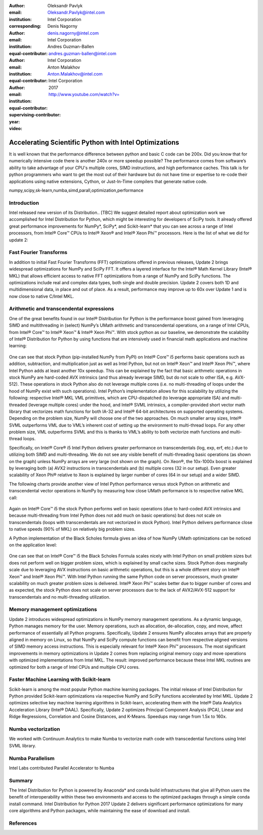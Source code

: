 :author: Oleksandr Pavlyk
:email: Oleksandr.Pavlyk@intel.com
:institution: Intel Corporation
:corresponding:

:author: Denis Nagorny
:email: denis.nagorny@intel.com
:institution: Intel Corporation
:equal-contributor:

:author: Andres Guzman-Ballen
:email: andres.guzman-ballen@intel.com
:institution: Intel Corporation
:equal-contributor:

:author: Anton Malakhov
:email: Anton.Malakhov@intel.com
:institution: Intel Corporation
:equal-contributor:
:supervising-contributor:

:year: 2017

:video: http://www.youtube.com/watch?v=

-------------------------------------------------------
Accelerating Scientific Python with Intel Optimizations
-------------------------------------------------------

.. class:: abstract

    It is well known that the performance difference between python and basic C code can be 200x.
    Did you know that for numerically intensive code there is another 240x or more speedup possible?
    The performance comes from software’s ability to take advantage of your CPU's multiple cores,
    SIMD instructions, and high performance caches.
    This talk is for python programmers who want to get the most out of their hardware
    but do not have time or expertise to re-code their applications using native extensions,
    Cython, or Just-In-Time compilers that generate native code.

.. class:: keywords

   numpy,scipy,sk-learn,numba,simd,parall,optimization,performance

Introduction
------------

Intel released new version of its Distribution.. [TBC]
We suggest detailed report about optimization work we accomplished for Intel Distribution for Python,
which might be interesting for developers of SciPy tools.
It already offered great performance improvements for NumPy*, SciPy*, and Scikit-learn*
that you can see across a range of Intel processors,
from Intel |R| Core |TM| CPUs to Intel |R| Xeon |R| and Intel |R| Xeon Phi |TM| processors.
Here is the list of what we did for update 2:

Fast Fourier Transforms
-----------------------
In addition to initial Fast Fourier Transforms (FFT) optimizations offered in previous releases, Update 2 brings widespread optimizations for NumPy and SciPy FFT. It offers a layered interface for the Intel |R| Math Kernel Library (Intel |R| MKL) that allows efficient access to native FFT optimizations from a range of NumPy and SciPy functions. The optimizations include real and complex data types, both single and double precision. Update 2 covers both 1D and multidimensional data, in place and out of place. As a result, performance may improve up to 60x over Update 1 and is now close to native C/Intel MKL.

Arithmetic and transcendental expressions
-----------------------------------------

One of the great benefits found in our Intel® Distribution for Python is the performance boost gained from leveraging SIMD and multithreading in (select)
NumPy’s UMath arithmetic and transcendental operations, on a range of Intel CPUs, from Intel® Core™ to Intel® Xeon™ & Intel® Xeon Phi™. With stock python
as our baseline, we demonstrate the scalability of Intel® Distribution for Python by using functions that are intensively used in financial math applications
and machine learning:

.. figure:: umath_optimizations/speedup1.png

.. figure:: umath_optimizations/speedup2.png

.. figure:: umath_optimizations/speedup3.png


One can see that stock Python (pip-installed NumPy from PyPI) on Intel® Core™ i5 performs basic operations such as addition, subtraction, and multiplication
just as well as Intel Python, but not on Intel® Xeon™ and Intel® Xeon Phi™, where Intel Python adds at least another 10x speedup. This can be explained by the
fact that basic arithmetic operations in stock NumPy are hard-coded AVX intrinsics (and thus already leverage SIMD, but do not scale to other ISA, e.g.
AVX-512). These operations in stock Python also do not leverage multiple cores (i.e. no multi-threading of loops under the hood of NumPy exist with such
operations). Intel Python’s implementation allows for this scalability by utilizing the following: respective Intel® MKL VML primitives, which are CPU-dispatched
(to leverage appropriate ISA) and multi-threaded (leverage multiple cores) under the hood, and Intel® SVML intrinsics, a compiler-provided short vector math
library that vectorizes math functions for both IA-32 and Intel® 64-bit architectures on supported operating systems. Depending on the problem size, NumPy will
choose one of the two approaches. On much smaller array sizes, Intel® SVML outperforms VML due to VML’s inherent cost of setting up the environment to multi-thread loops.
For any other problem size, VML outperforms SVML and this is thanks to VML’s ability to both vectorize math functions and multi-thread loops.


Specifically, on Intel® Core® i5 Intel Python delivers greater performance on transcendentals (log, exp, erf, etc.) due to utilizing both SIMD and multi-threading.
We do not see any visible benefit of multi-threading basic operations (as shown on the graph) unless NumPy arrays are very large (not shown on the graph). On Xeon®,
the 10x-1000x boost is explained by leveraging both (a) AVX2 instructions in transcendentals and (b) multiple cores (32 in our setup). Even greater scalability of
Xeon Phi® relative to Xeon is explained by larger number of cores (64 in our setup) and a wider SIMD.


The following charts provide another view of Intel Python performance versus stock Python on arithmetic and transcendental vector operations in NumPy by measuring
how close UMath performance is to respective native MKL call:

.. figure:: umath_optimizations/native_c_comp1.png

.. figure:: umath_optimizations/native_c_comp2.png

  
Again on Intel® Core™ i5 the stock Python performs well on basic operations (due to hard-coded AVX intrinsics and because multi-threading from Intel Python does not
add much on basic operations) but does not scale on transcendentals (loops with transcendentals are not vectorized in stock Python). Intel Python delivers performance
close to native speeds (90% of MKL) on relatively big problem sizes.



A Python implementation of the Black Scholes formula gives an idea of how NumPy UMath optimizations can be noticed on the application level:

.. figure:: umath_optimizations/black_scholes1.png

.. figure:: umath_optimizations/black_scholes2.png

.. figure:: umath_optimizations/black_scholes3.png



One can see that on Intel® Core™ i5 the Black Scholes Formula scales nicely with Intel Python on small problem sizes but does not perform well on bigger problem sizes,
which is explained by small cache sizes. Stock Python does marginally scale due to leveraging AVX instructions on basic arithmetic operations, but this is a whole
different story on Intel® Xeon™ and Intel® Xeon Phi™. With Intel Python running the same Python code on server processors, much greater scalability on much greater
problem sizes is delivered. Intel® Xeon Phi™ scales better due to bigger number of cores and as expected, the stock Python does not scale on server processors due to
the lack of AVX2/AVX-512 support for transcendentals and no multi-threading utilization.



Memory management optimizations
-------------------------------
Update 2 introduces widespread optimizations in NumPy memory management operations. As a dynamic language, Python manages memory for the user. Memory operations, such as allocation, de-allocation, copy, and move, affect performance of essentially all Python programs.
Specifically, Update 2 ensures NumPy allocates arrays that are properly aligned in memory on Linux, so that NumPy and SciPy compute functions can benefit from respective aligned versions of SIMD memory access instructions. This is especially relevant for Intel |R| Xeon Phi |TM| processors.
The most significant improvements in memory optimizations in Update 2 comes from replacing original memory copy and move operations with optimized implementations from Intel MKL. The result: improved performance because these Intel MKL routines are optimized for both a range of Intel CPUs and multiple CPU cores.

Faster Machine Learning with Scikit-learn
-----------------------------------------
Scikit-learn is among the most popular Python machine learning packages. The initial release of Intel Distribution for Python provided Scikit-learn optimizations via respective NumPy and SciPy functions accelerated by Intel MKL. Update 2 optimizes selective key machine learning algorithms in Scikit-learn, accelerating them with the Intel |R| Data Analytics Acceleration Library (Intel |R| DAAL).
Specifically, Update 2 optimizes Principal Component Analysis (PCA), Linear and Ridge Regressions, Correlation and Cosine Distances, and K-Means. Speedups may range from 1.5x to 160x.

Numba vectorization
-------------------
We worked with Continuum Analytics to make Numba to vectorize math code with transcedential functions using Intel SVML library.


Numba Parallelism
-----------------
Intel Labs contributed Parallel Accelerator to Numba


Summary
-------
The Intel Distribution for Python is powered by Anaconda* and conda build infrastructures that give all Python users the benefit of interoperability within these two environments and access to the optimized packages through a simple conda install command.
Intel Distribution for Python 2017 Update 2 delivers significant performance optimizations for many core algorithms and Python packages, while maintaining the ease of download and install.


References
----------


.. |C| unicode:: 0xA9 .. copyright sign
   :ltrim:
.. |R| unicode:: 0xAE .. registered sign
   :ltrim:
.. |TM| unicode:: 0x2122 .. trade mark sign
   :ltrim:
